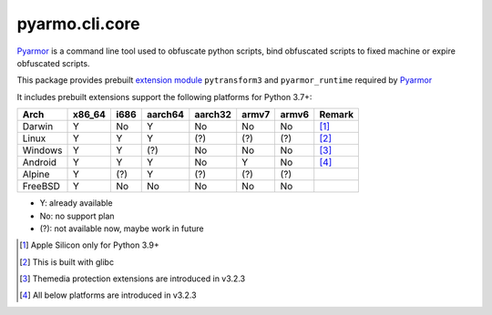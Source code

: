 pyarmo.cli.core
===============

Pyarmor_ is a command line tool used to obfuscate python scripts, bind obfuscated scripts to fixed machine or expire obfuscated scripts.

This package provides prebuilt `extension module`_ ``pytransform3`` and ``pyarmor_runtime`` required by Pyarmor_

It includes prebuilt extensions support the following platforms for Python 3.7+:

.. table::
   :widths: auto

   ======== ======== ======== ======== ======== ======== ======== ==========
    Arch     x86_64    i686   aarch64   aarch32  armv7    armv6    Remark
   ======== ======== ======== ======== ======== ======== ======== ==========
   Darwin     Y        No       Y        No        No       No      [#]_
   Linux      Y        Y        Y        (?)       (?)      (?)     [#]_
   Windows    Y        Y        (?)      No        No       No      [#]_
   Android    Y        Y        Y        No        Y        No      [#]_
   Alpine     Y        (?)      Y        (?)       (?)      (?)
   FreeBSD    Y        No       No       No        No       No
   ======== ======== ======== ======== ======== ======== ======== ==========

* Y: already available
* No: no support plan
* (?): not available now, maybe work in future

.. [#] Apple Silicon only for Python 3.9+
.. [#] This is built with glibc
.. [#] Themedia protection extensions are introduced in v3.2.3
.. [#] All below platforms are introduced in v3.2.3

.. _Pyarmor: https://pypi.python.org/pypi/pyarmor/
.. _Extension Module: https://packaging.python.org/en/latest/glossary/#term-Extension-Module
